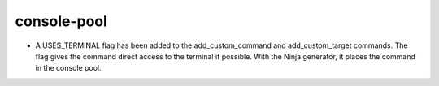 console-pool
------------

* A USES_TERMINAL flag has been added to the add_custom_command and
  add_custom_target commands. The flag gives the command direct access to
  the terminal if possible. With the Ninja generator, it places the command
  in the console pool.
